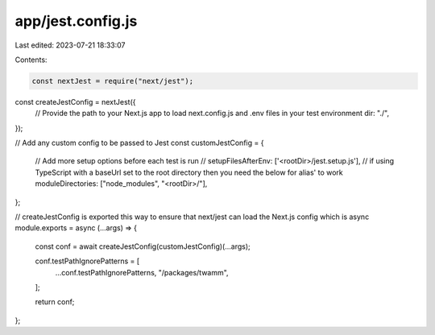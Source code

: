 app/jest.config.js
==================

Last edited: 2023-07-21 18:33:07

Contents:

.. code-block:: js

    const nextJest = require("next/jest");

const createJestConfig = nextJest({
  // Provide the path to your Next.js app to load next.config.js and .env files in your test environment
  dir: "./",
});

// Add any custom config to be passed to Jest
const customJestConfig = {
  // Add more setup options before each test is run
  // setupFilesAfterEnv: ['<rootDir>/jest.setup.js'],
  // if using TypeScript with a baseUrl set to the root directory then you need the below for alias' to work
  moduleDirectories: ["node_modules", "<rootDir>/"],
};

// createJestConfig is exported this way to ensure that next/jest can load the Next.js config which is async
module.exports = async (...args) => {
  const conf = await createJestConfig(customJestConfig)(...args);

  conf.testPathIgnorePatterns = [
    ...conf.testPathIgnorePatterns,
    "/packages/twamm",
  ];

  return conf;
};


